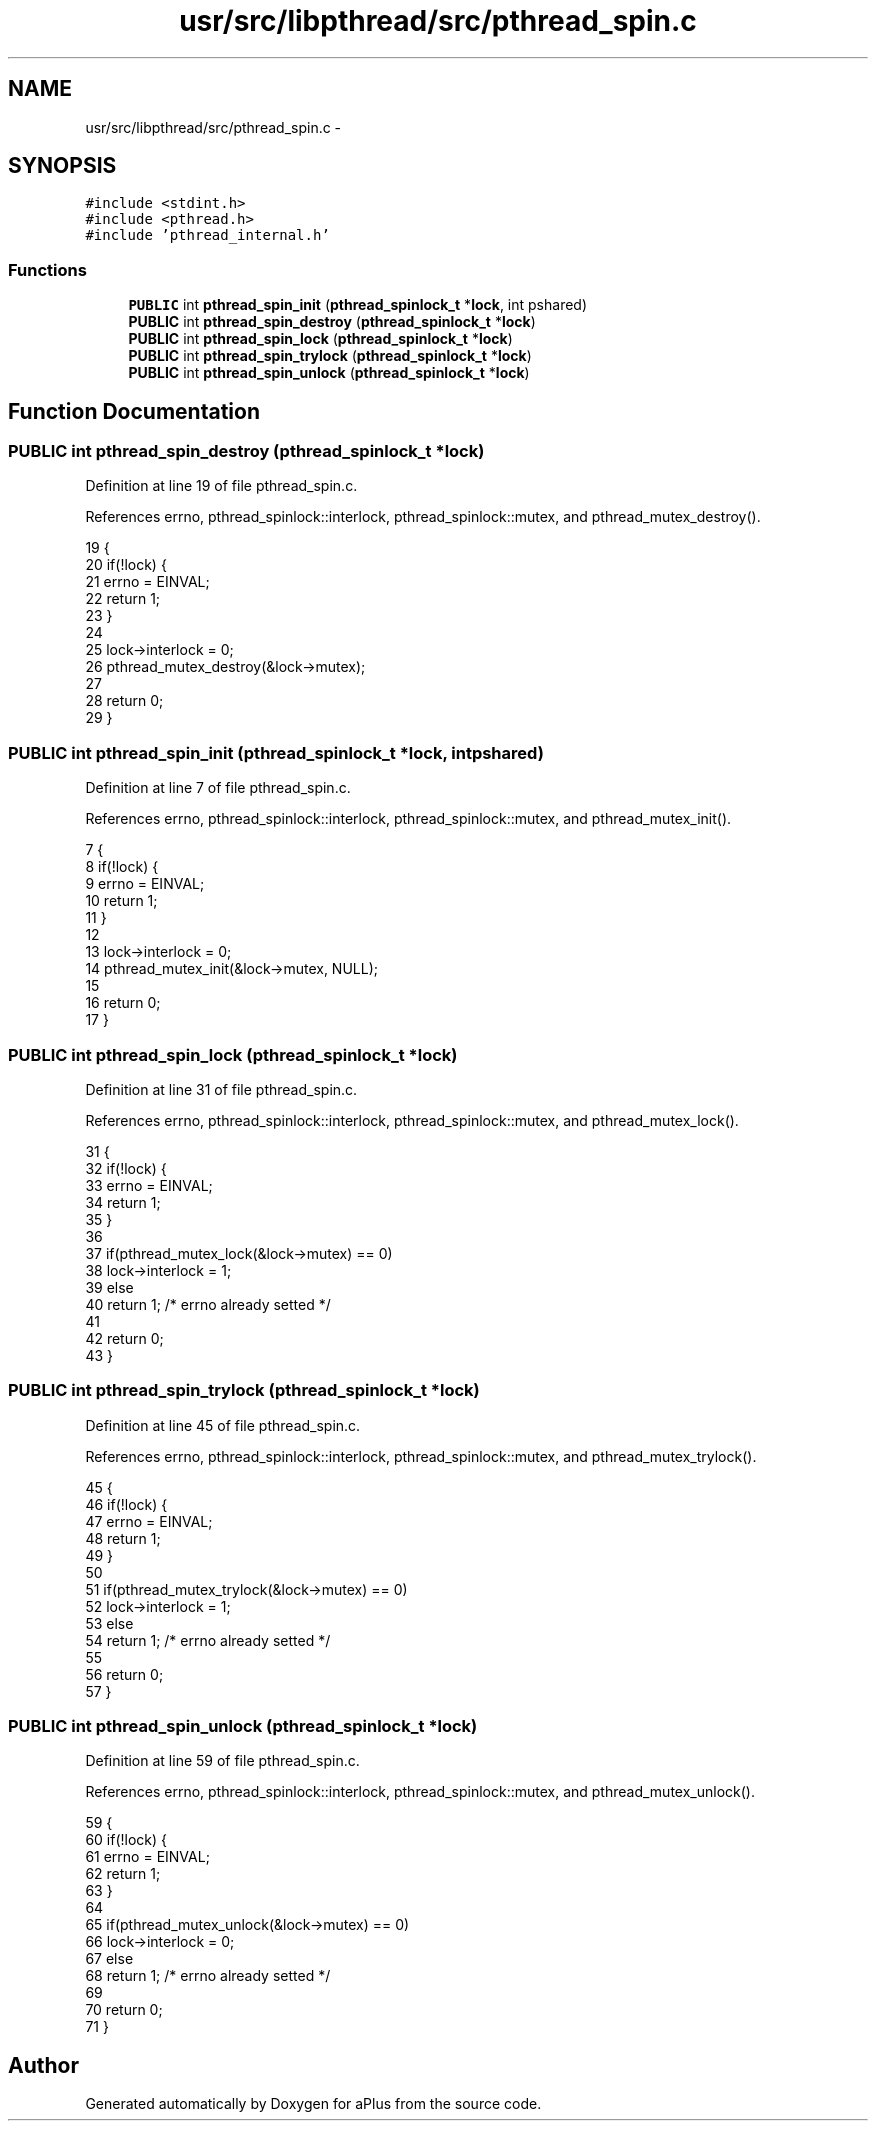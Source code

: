 .TH "usr/src/libpthread/src/pthread_spin.c" 3 "Sun Nov 9 2014" "Version 0.1" "aPlus" \" -*- nroff -*-
.ad l
.nh
.SH NAME
usr/src/libpthread/src/pthread_spin.c \- 
.SH SYNOPSIS
.br
.PP
\fC#include <stdint\&.h>\fP
.br
\fC#include <pthread\&.h>\fP
.br
\fC#include 'pthread_internal\&.h'\fP
.br

.SS "Functions"

.in +1c
.ti -1c
.RI "\fBPUBLIC\fP int \fBpthread_spin_init\fP (\fBpthread_spinlock_t\fP *\fBlock\fP, int pshared)"
.br
.ti -1c
.RI "\fBPUBLIC\fP int \fBpthread_spin_destroy\fP (\fBpthread_spinlock_t\fP *\fBlock\fP)"
.br
.ti -1c
.RI "\fBPUBLIC\fP int \fBpthread_spin_lock\fP (\fBpthread_spinlock_t\fP *\fBlock\fP)"
.br
.ti -1c
.RI "\fBPUBLIC\fP int \fBpthread_spin_trylock\fP (\fBpthread_spinlock_t\fP *\fBlock\fP)"
.br
.ti -1c
.RI "\fBPUBLIC\fP int \fBpthread_spin_unlock\fP (\fBpthread_spinlock_t\fP *\fBlock\fP)"
.br
.in -1c
.SH "Function Documentation"
.PP 
.SS "\fBPUBLIC\fP int pthread_spin_destroy (\fBpthread_spinlock_t\fP *lock)"

.PP
Definition at line 19 of file pthread_spin\&.c\&.
.PP
References errno, pthread_spinlock::interlock, pthread_spinlock::mutex, and pthread_mutex_destroy()\&.
.PP
.nf
19                                                           {
20     if(!lock) {
21         errno = EINVAL;
22         return 1;
23     }
24 
25     lock->interlock = 0;
26     pthread_mutex_destroy(&lock->mutex);
27 
28     return 0;
29 }
.fi
.SS "\fBPUBLIC\fP int pthread_spin_init (\fBpthread_spinlock_t\fP *lock, intpshared)"

.PP
Definition at line 7 of file pthread_spin\&.c\&.
.PP
References errno, pthread_spinlock::interlock, pthread_spinlock::mutex, and pthread_mutex_init()\&.
.PP
.nf
7                                                                     {
8     if(!lock) {
9         errno = EINVAL;
10         return 1;
11     }
12 
13     lock->interlock = 0;
14     pthread_mutex_init(&lock->mutex, NULL);
15 
16     return 0;
17 }
.fi
.SS "\fBPUBLIC\fP int pthread_spin_lock (\fBpthread_spinlock_t\fP *lock)"

.PP
Definition at line 31 of file pthread_spin\&.c\&.
.PP
References errno, pthread_spinlock::interlock, pthread_spinlock::mutex, and pthread_mutex_lock()\&.
.PP
.nf
31                                                        {
32     if(!lock) {
33         errno = EINVAL;
34         return 1;
35     }
36 
37     if(pthread_mutex_lock(&lock->mutex) == 0)
38         lock->interlock = 1;
39     else
40         return 1; /* errno already setted */
41 
42     return 0;
43 }
.fi
.SS "\fBPUBLIC\fP int pthread_spin_trylock (\fBpthread_spinlock_t\fP *lock)"

.PP
Definition at line 45 of file pthread_spin\&.c\&.
.PP
References errno, pthread_spinlock::interlock, pthread_spinlock::mutex, and pthread_mutex_trylock()\&.
.PP
.nf
45                                                           {
46     if(!lock) {
47         errno = EINVAL;
48         return 1;
49     }
50 
51     if(pthread_mutex_trylock(&lock->mutex) == 0)
52         lock->interlock = 1;
53     else
54         return 1; /* errno already setted */
55 
56     return 0;
57 }
.fi
.SS "\fBPUBLIC\fP int pthread_spin_unlock (\fBpthread_spinlock_t\fP *lock)"

.PP
Definition at line 59 of file pthread_spin\&.c\&.
.PP
References errno, pthread_spinlock::interlock, pthread_spinlock::mutex, and pthread_mutex_unlock()\&.
.PP
.nf
59                                                          {
60     if(!lock) {
61         errno = EINVAL;
62         return 1;
63     }
64 
65     if(pthread_mutex_unlock(&lock->mutex) == 0)
66         lock->interlock = 0;
67     else
68         return 1; /* errno already setted */
69     
70     return 0;
71 }
.fi
.SH "Author"
.PP 
Generated automatically by Doxygen for aPlus from the source code\&.
